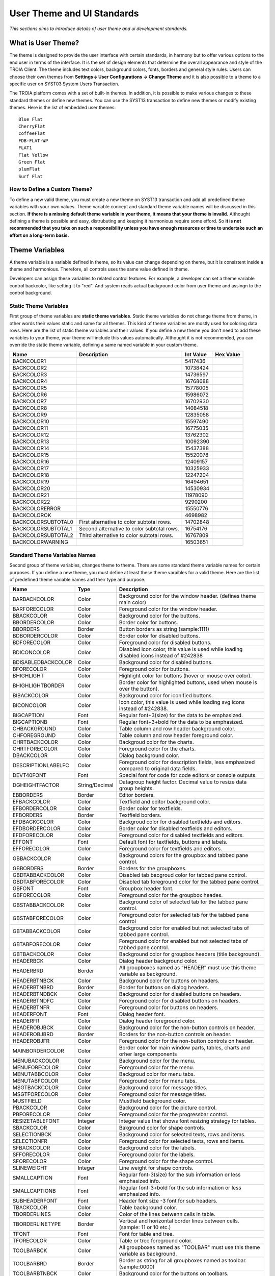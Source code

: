 

===========================
User Theme and UI Standards
===========================

*This sections aims to introduce details of user theme and ui development standards.*

What is User Theme?
--------------------

The theme is designed to provide the user interface with certain standards, in harmony but to offer various options to the end user in terms of the interface. It is the set of design elements that determine the overall appearance and style of the TROIA Client. The theme includes text colors, background colors, fonts, borders and general style rules. Users can choose their own themes from **Settings-> User Configurations -> Change Theme** and it is also possible to a theme to a specific user on SYST03 System Users Transaction.

The TROIA platform comes with a set of built-in themes. In addition, it is possible to make various changes to these standard themes or define new themes. You can use the SYST13 transaction to define new themes or modify existing themes. Here is the list of embedded user themes:

::

	Blue Flat
	CherryFlat
	coffeeFlat
	FDB-FLAT-WP
	FLAT1
	Flat Yellow
	Green Flat
	plumFlat
	Surf Flat



How to Define a Custom Theme?
=============================

To define a new valid theme, you must create a new theme on SYST13 transaction and add all predefined theme variables with your own values. Theme variable concept and standard theme variable names will be discussed in this section. **If there is a missing default theme variable in your theme, it means that your theme is invalid.** Althought defining a theme is possible and easy, distrubuting and keeping it harmonious require some efford. So **it is not recommended that you take on such a responsibility unless you have enough resources or time to undertake such an effort on a long-term basis.**


Theme Variables
--------------------

A theme variable is a variable defined in theme, so its value can change depending on theme, but it is consistent inside a theme and harmonious. Therefore, all controls uses the same value defined in theme.

Developers can assign these variables to related control features. For example, a developer can set a theme variable control backcolor, like setting it to "red". And system reads actual background color from user theme and assingn to the control background.

Static Theme Variables
======================

First group of theme variables are **static theme variables**. Static theme variables do not change theme from theme, in other words their values static and same for all themes. This kind of theme variables are mostly used for coloring data rows. Here are the list of static theme variables and their values. If you define a new theme you don't need to add these variables to your theme, your theme will include this values automatically. Althought it is not recommended, you can override the static theme variable, defining a same named variable in your custom theme.

+------------------------+----------------------------------------------------+--------------+---------------+
|**Name**                | **Description**                                    | **Int Value**| **Hex Value** |
+------------------------+----------------------------------------------------+--------------+---------------+
| BACKCOLOR1             |                                                    | 5417436      |               |
+------------------------+----------------------------------------------------+--------------+---------------+
| BACKCOLOR2             |                                                    | 10738424     |               |
+------------------------+----------------------------------------------------+--------------+---------------+
| BACKCOLOR3             |                                                    | 14736597     |               |
+------------------------+----------------------------------------------------+--------------+---------------+
| BACKCOLOR4             |                                                    | 16768688     |               |
+------------------------+----------------------------------------------------+--------------+---------------+
| BACKCOLOR5             |                                                    | 15778005     |               |
+------------------------+----------------------------------------------------+--------------+---------------+
| BACKCOLOR6             |                                                    | 15986072     |               |
+------------------------+----------------------------------------------------+--------------+---------------+
| BACKCOLOR7             |                                                    | 16702930     |               |
+------------------------+----------------------------------------------------+--------------+---------------+
| BACKCOLOR8             |                                                    | 14084518     |               |
+------------------------+----------------------------------------------------+--------------+---------------+
| BACKCOLOR9             |                                                    | 12835058     |               |
+------------------------+----------------------------------------------------+--------------+---------------+
| BACKCOLOR10            |                                                    | 15597490     |               |
+------------------------+----------------------------------------------------+--------------+---------------+
| BACKCOLOR11            |                                                    | 16775035     |               |
+------------------------+----------------------------------------------------+--------------+---------------+
| BACKCOLOR12            |                                                    | 13762302     |               |
+------------------------+----------------------------------------------------+--------------+---------------+
| BACKCOLOR13            |                                                    | 10092390     |               |
+------------------------+----------------------------------------------------+--------------+---------------+
| BACKCOLOR14            |                                                    | 15437388     |               |
+------------------------+----------------------------------------------------+--------------+---------------+
| BACKCOLOR15            |                                                    | 15520078     |               |
+------------------------+----------------------------------------------------+--------------+---------------+
| BACKCOLOR16            |                                                    | 12409157     |               |
+------------------------+----------------------------------------------------+--------------+---------------+
| BACKCOLOR17            |                                                    | 10325933     |               |
+------------------------+----------------------------------------------------+--------------+---------------+
| BACKCOLOR18            |                                                    | 12247204     |               |
+------------------------+----------------------------------------------------+--------------+---------------+
| BACKCOLOR19            |                                                    | 16494651     |               |
+------------------------+----------------------------------------------------+--------------+---------------+
| BACKCOLOR20            |                                                    | 14530934     |               |
+------------------------+----------------------------------------------------+--------------+---------------+
| BACKCOLOR21            |                                                    | 11978090     |               |
+------------------------+----------------------------------------------------+--------------+---------------+
| BACKCOLOR22            |                                                    | 9290200      |               |
+------------------------+----------------------------------------------------+--------------+---------------+
| BACKCOLORERROR         |                                                    | 15550776     |               |
+------------------------+----------------------------------------------------+--------------+---------------+
| BACKCOLOROK            |                                                    | 4698982      |               |
+------------------------+----------------------------------------------------+--------------+---------------+
| BACKCOLORSUBTOTAL0     | First alternative to color subtotal rows.          | 14702848     |               |
+------------------------+----------------------------------------------------+--------------+---------------+
| BACKCOLORSUBTOTAL1     | Second alternative to color subtotal rows.         | 16754176     |               |
+------------------------+----------------------------------------------------+--------------+---------------+
| BACKCOLORSUBTOTAL2     | Third alternative to color subtotal rows.          | 16767809     |               |
+------------------------+----------------------------------------------------+--------------+---------------+
| BACKCOLORWARNING       |                                                    | 16503651     |               |
+------------------------+----------------------------------------------------+--------------+---------------+


Standard Theme Variables Names
==============================

Second group of theme variables, changes theme to theme. There are some standard theme variable names for certain purposes. If you define a new theme, you must define at least these theme varaibles for a valid theme. Here are the list of predefined theme variable names and their type and purpose.

+--------------------+----------------+----------------------------------------------------------------------------------------------------------+
| **Name**           | **Type**       | **Description**                                                                                          |
+--------------------+----------------+----------------------------------------------------------------------------------------------------------+
| BARBACKCOLOR       | Color          | Background color for the window header. (defines theme main color)                                       |
+--------------------+----------------+----------------------------------------------------------------------------------------------------------+
| BARFORECOLOR       | Color          | Foreground color for the window header.                                                                  |
+--------------------+----------------+----------------------------------------------------------------------------------------------------------+
| BBACKCOLOR         | Color          | Background color for the buttons.                                                                        |
+--------------------+----------------+----------------------------------------------------------------------------------------------------------+
| BBORDERCOLOR       | Color          | Border color for buttons.                                                                                |
+--------------------+----------------+----------------------------------------------------------------------------------------------------------+
| BBORDERS           | Border         | Button borders as string (sample:1111)                                                                   |
+--------------------+----------------+----------------------------------------------------------------------------------------------------------+
| BDBORDERCOLOR      | Color          | Border color for disabled buttons.                                                                       |
+--------------------+----------------+----------------------------------------------------------------------------------------------------------+
| BDFORECOLOR        | Color          | Foreground color for disabled buttons.                                                                   |
+--------------------+----------------+----------------------------------------------------------------------------------------------------------+
| BDICONCOLOR        | Color          | Disabled icon color, this value is used while loading disabled icons instead of #242838                  |
+--------------------+----------------+----------------------------------------------------------------------------------------------------------+
| BDISABLEDBACKCOLOR | Color          | Background color for disabled buttons.                                                                   |
+--------------------+----------------+----------------------------------------------------------------------------------------------------------+
| BFORECOLOR         | Color          | Foreground color for buttons.                                                                            |
+--------------------+----------------+----------------------------------------------------------------------------------------------------------+
| BHIGHLIGHT         | Color          | Highlight color for buttons (hover or mouse over color).                                                 |
+--------------------+----------------+----------------------------------------------------------------------------------------------------------+
| BHIGHLIGHTBORDER   | Color          | Border color for highlighted buttons, used when mouse is over the button).                               |
+--------------------+----------------+----------------------------------------------------------------------------------------------------------+
| BIBACKCOLOR        | Color          | Background color for iconified buttons.                                                                  |
+--------------------+----------------+----------------------------------------------------------------------------------------------------------+
| BICONCOLOR         | Color          | Icon color, this value is used while loading svg icons instead of #242838.                               |
+--------------------+----------------+----------------------------------------------------------------------------------------------------------+
| BIGCAPTION         | Font           | Regular font+3(size) for the data to be emphasized.                                                      |
+--------------------+----------------+----------------------------------------------------------------------------------------------------------+
| BIGCAPTIONB        | Font           | Regular font+3+bold for the data to be emphasized.                                                       |
+--------------------+----------------+----------------------------------------------------------------------------------------------------------+
| CHBACKGROUND       | Color          | Table column and row header background color.                                                            |
+--------------------+----------------+----------------------------------------------------------------------------------------------------------+
| CHFOREGROUND       | Color          | Table column and row header foreground color.                                                            |
+--------------------+----------------+----------------------------------------------------------------------------------------------------------+
| CHRTBACKCOLOR      | Color          | Backgroud color for the charts.                                                                          |
+--------------------+----------------+----------------------------------------------------------------------------------------------------------+
| CHRTFORECOLOR      | Color          | Foreground color for the charts.                                                                         |
+--------------------+----------------+----------------------------------------------------------------------------------------------------------+
| DBACKCOLOR         | Color          | Dialog background color.                                                                                 |
+--------------------+----------------+----------------------------------------------------------------------------------------------------------+
| DESCRIPTIONLABELFC | Color          | Foreground color for description fields, less emphasized compared to original data fields.               |
+--------------------+----------------+----------------------------------------------------------------------------------------------------------+
| DEVT40FONT         | Font           | Special font for code for code editors or console outputs.                                               |
+--------------------+----------------+----------------------------------------------------------------------------------------------------------+
| DGHEIGHTFACTOR     | String/Decimal | Datagroup height factor. Decimal value to resize data group heights.                                     |
+--------------------+----------------+----------------------------------------------------------------------------------------------------------+
| EBBORDERS          | Border         | Editor borders.                                                                                          |
+--------------------+----------------+----------------------------------------------------------------------------------------------------------+
| EFBACKCOLOR        | Color          | Textfield and editor background color.                                                                   |
+--------------------+----------------+----------------------------------------------------------------------------------------------------------+
| EFBORDERCOLOR      | Color          | Border color for textfields.                                                                             |
+--------------------+----------------+----------------------------------------------------------------------------------------------------------+
| EFBORDERS          | Border         | Textfield borders.                                                                                       |
+--------------------+----------------+----------------------------------------------------------------------------------------------------------+
| EFDBACKCOLOR       | Color          | Backgroud color for disabled textfields and editors.                                                     |
+--------------------+----------------+----------------------------------------------------------------------------------------------------------+
| EFDBORDERCOLOR     | Color          | Border color for disabled textfields and editors.                                                        |
+--------------------+----------------+----------------------------------------------------------------------------------------------------------+
| EFDFORECOLOR       | Color          | Foreground color for disabled textfields and editors.                                                    |
+--------------------+----------------+----------------------------------------------------------------------------------------------------------+
| EFFONT             | Font           | Default font for textfields, buttons and labels.                                                         |
+--------------------+----------------+----------------------------------------------------------------------------------------------------------+
| EFFORECOLOR        | Color          | Foreground color for textfields and editors.                                                             |
+--------------------+----------------+----------------------------------------------------------------------------------------------------------+
| GBBACKCOLOR        | Color          | Background colors for the groupbox and tabbed pane control.                                              |
+--------------------+----------------+----------------------------------------------------------------------------------------------------------+
| GBBORDERS          | Border         | Borders for the groupboxes.                                                                              |
+--------------------+----------------+----------------------------------------------------------------------------------------------------------+
| GBDTABBACKCOLOR    | Color          | Disabled tab bacgroud color for tabbed pane control.                                                     |
+--------------------+----------------+----------------------------------------------------------------------------------------------------------+
| GBDTABFORECOLOR    | Color          | Disabled tab foreground color for the tabbed pane control.                                               |
+--------------------+----------------+----------------------------------------------------------------------------------------------------------+
| GBFONT             | Font           | Groupbox header font.                                                                                    |
+--------------------+----------------+----------------------------------------------------------------------------------------------------------+
| GBFORECOLOR        | Color          | Foreground color for the groupbox heades.                                                                |
+--------------------+----------------+----------------------------------------------------------------------------------------------------------+
| GBSTABBACKCOLOR    | Color          | Background color of selected tab for the tabbed pane control.                                            |
+--------------------+----------------+----------------------------------------------------------------------------------------------------------+
| GBSTABFORECOLOR    | Color          | Foreground color for selected tab for the tabbed pane control                                            |
+--------------------+----------------+----------------------------------------------------------------------------------------------------------+
| GBTABBACKCOLOR     | Color          | Background color for enabled but not selected tabs of tabbed pane control.                               |
+--------------------+----------------+----------------------------------------------------------------------------------------------------------+
| GBTABFORECOLOR     | Color          | Foreground color for enabled but not selected tabs of tabbed pane control.                               |
+--------------------+----------------+----------------------------------------------------------------------------------------------------------+
| GBTBACKCOLOR       | Color          | Background color for groupbox headers (title background).                                                |
+--------------------+----------------+----------------------------------------------------------------------------------------------------------+
| HEADERBCK          | Color          | Dialog header background color.                                                                          |
+--------------------+----------------+----------------------------------------------------------------------------------------------------------+
| HEADERBRD          | Border         | All groupboxes named as "HEADER" must use this theme variable as background.                             |
+--------------------+----------------+----------------------------------------------------------------------------------------------------------+
| HEADERBTNBCK       | Color          | Background color for buttons on headers.                                                                 |
+--------------------+----------------+----------------------------------------------------------------------------------------------------------+
| HEADERBTNBRD       | Border         | Border for buttons on dialog headers.                                                                    |
+--------------------+----------------+----------------------------------------------------------------------------------------------------------+
| HEADERBTNDBCK      | Color          | Background color for disabled buttons on headers.                                                        |
+--------------------+----------------+----------------------------------------------------------------------------------------------------------+
| HEADERBTNDFC       | Color          | Foreground color for disabled buttons on headers.                                                        |
+--------------------+----------------+----------------------------------------------------------------------------------------------------------+
| HEADERBTNFR        | Color          | Foreground color for buttons on headers.                                                                 |
+--------------------+----------------+----------------------------------------------------------------------------------------------------------+
| HEADERFONT         | Font           | Dialog header font.                                                                                      |
+--------------------+----------------+----------------------------------------------------------------------------------------------------------+
| HEADERFR           | Color          | Dialog header foreground color.                                                                          |
+--------------------+----------------+----------------------------------------------------------------------------------------------------------+
| HEADEROBJBCK       | Color          | Background color for the non-button controls on header.                                                  |
+--------------------+----------------+----------------------------------------------------------------------------------------------------------+
| HEADEROBJBRD       | Border         | Borders for the non-button controls on header.                                                           |
+--------------------+----------------+----------------------------------------------------------------------------------------------------------+
| HEADEROBJFR        | Color          | Foreground color for the non-button controls on header.                                                  |
+--------------------+----------------+----------------------------------------------------------------------------------------------------------+
| MAINBORDERCOLOR    | Color          | Border color for main window parts, tables, charts and orher large components                            |
+--------------------+----------------+----------------------------------------------------------------------------------------------------------+
| MENUBACKCOLOR      | Color          | Background color for the menu.                                                                           |
+--------------------+----------------+----------------------------------------------------------------------------------------------------------+
| MENUFORECOLOR      | Color          | Foreground color for the menu.                                                                           |
+--------------------+----------------+----------------------------------------------------------------------------------------------------------+
| MENUTABBCOLOR      | Color          | Backgroud color for menu tabs.                                                                           |
+--------------------+----------------+----------------------------------------------------------------------------------------------------------+
| MENUTABFCOLOR      | Color          | Foreground color for menu tabs.                                                                          |
+--------------------+----------------+----------------------------------------------------------------------------------------------------------+
| MSGTBACKCOLOR      | Color          | Background color for message titles.                                                                     |
+--------------------+----------------+----------------------------------------------------------------------------------------------------------+
| MSGTFORECOLOR      | Color          | Foreground color for message titles.                                                                     |
+--------------------+----------------+----------------------------------------------------------------------------------------------------------+
| MUSTFIELD          | Color          | Mustfield background color.                                                                              |
+--------------------+----------------+----------------------------------------------------------------------------------------------------------+
| PBACKCOLOR         | Color          | Background color for the picture control.                                                                |
+--------------------+----------------+----------------------------------------------------------------------------------------------------------+
| PBFORECOLOR        | Color          | Foreground color for the progressbar control.                                                            |
+--------------------+----------------+----------------------------------------------------------------------------------------------------------+
| RESIZETABLEFONT    | Integer        | Integer value that shows font resizing strategy for tables.                                              |
+--------------------+----------------+----------------------------------------------------------------------------------------------------------+
| SBACKCOLOR         | Color          | Bakground color for shape controls.                                                                      |
+--------------------+----------------+----------------------------------------------------------------------------------------------------------+
| SELECTIONBCK       | Color          | Background color for selected texts, rows and items.                                                     |
+--------------------+----------------+----------------------------------------------------------------------------------------------------------+
| SELECTIONFR        | Color          | Foreground color for selected texts, rows and items.                                                     |
+--------------------+----------------+----------------------------------------------------------------------------------------------------------+
| SFBACKCOLOR        | Color          | Background color for the labels.                                                                         |
+--------------------+----------------+----------------------------------------------------------------------------------------------------------+
| SFFORECOLOR        | Color          | Foreground color for the labels.                                                                         |
+--------------------+----------------+----------------------------------------------------------------------------------------------------------+
| SFORECOLOR         | Color          | Foreground color for the shape control.                                                                  |
+--------------------+----------------+----------------------------------------------------------------------------------------------------------+
| SLINEWEIGHT        | Integer        | Line weight for shape controls.                                                                          |
+--------------------+----------------+----------------------------------------------------------------------------------------------------------+
| SMALLCAPTION       | Font           | Regular font-3(size) for the sub information or less emphasized info.                                    |
+--------------------+----------------+----------------------------------------------------------------------------------------------------------+
| SMALLCAPTIONB      | Font           | Regular font-3+bold for the sub information or less emphasized info.                                     |
+--------------------+----------------+----------------------------------------------------------------------------------------------------------+
| SUBHEADERFONT      | Font           | Header font size -3 font for sub headers.                                                                |
+--------------------+----------------+----------------------------------------------------------------------------------------------------------+
| TBACKCOLOR         | Color          | Table background color.                                                                                  |
+--------------------+----------------+----------------------------------------------------------------------------------------------------------+
| TBORDERLINES       | Color          | Color of the lines betwenn cells in table.                                                               |
+--------------------+----------------+----------------------------------------------------------------------------------------------------------+
| TBORDERLINETYPE    | Border         | Vertical and horizontal border lines between cells. (sample: 11 or 10 etc.)                              |
+--------------------+----------------+----------------------------------------------------------------------------------------------------------+
| TFONT              | Font           | Font for table and tree.                                                                                 |
+--------------------+----------------+----------------------------------------------------------------------------------------------------------+
| TFORECOLOR         | Color          | Table or tree foreground color.                                                                          |
+--------------------+----------------+----------------------------------------------------------------------------------------------------------+
| TOOLBARBCK         | Color          | All groupboxes named as "TOOLBAR" must use this theme variable as background.                            |
+--------------------+----------------+----------------------------------------------------------------------------------------------------------+
| TOOLBARBRD         | Border         | Border as string for all groupboxes named as toolbar. (sample:0000)                                      |
+--------------------+----------------+----------------------------------------------------------------------------------------------------------+
| TOOLBARBTNBCK      | Color          | Background color for the buttons on toolbars.                                                            |
+--------------------+----------------+----------------------------------------------------------------------------------------------------------+
| TOOLBARBTNBRD      | Border         | Borders for the buttons on toolbars.                                                                     |
+--------------------+----------------+----------------------------------------------------------------------------------------------------------+
| TOOLBARBTNDBCK     | Color          | Background color for disabled buttons on toolbars.                                                       |
+--------------------+----------------+----------------------------------------------------------------------------------------------------------+
| TOOLBARBTNDFC      | Color          | Foreground color for disabled buttons on toolbars.                                                       |
+--------------------+----------------+----------------------------------------------------------------------------------------------------------+
| TOOLBARBTNFR       | Color          | Foreground color for the buttons on toolbars.                                                            |
+--------------------+----------------+----------------------------------------------------------------------------------------------------------+
| TOOLBARFR          | Color          | Foreground color for toolbar.                                                                            |
+--------------------+----------------+----------------------------------------------------------------------------------------------------------+
| TOOLBAROBJBCK      | Color          | Background color for the non-button controls on toolbar.                                                 |
+--------------------+----------------+----------------------------------------------------------------------------------------------------------+
| TOOLBAROBJBRD      | Border         | Borders for the non-button controls on toolbar.                                                          |
+--------------------+----------------+----------------------------------------------------------------------------------------------------------+
| TOOLBAROBJFR       | Color          | Foreground color for the non-button controls on toolbar.                                                 |
+--------------------+----------------+----------------------------------------------------------------------------------------------------------+
| TRASTABBCOLOR      | Color          | Selected transaction tab background color.                                                               |
+--------------------+----------------+----------------------------------------------------------------------------------------------------------+
| TRASTABFCOLOR      | Color          | Seletted transaction tab foreground color.                                                               |
+--------------------+----------------+----------------------------------------------------------------------------------------------------------+
| TRATABBCOLOR       | Color          | Transaction tab background color.                                                                        |
+--------------------+----------------+----------------------------------------------------------------------------------------------------------+
| TRATABFCOLOR       | Color          | Transaction tab foreground color.                                                                        |
+--------------------+----------------+----------------------------------------------------------------------------------------------------------+
| TROWHEIGHT         | Integer        | Tablo row height.                                                                                        |
+--------------------+----------------+----------------------------------------------------------------------------------------------------------+
| TZEBRABACKCOLOR    | Color          | Table row backgroud color.                                                                               |
+--------------------+----------------+----------------------------------------------------------------------------------------------------------+
| TZEBRABACKCOLOR2   | Color          | Table row background alternative, second color of zebra view.                                            |
+--------------------+----------------+----------------------------------------------------------------------------------------------------------+


Loading Order of Theme Variables
================================

The order in which theme variables are loaded is important in the final theme variable set. Thanks to loading order. it is possible to override some predefined values ​​in a particular database. The most recently uploaded ones have the highest priority. System load static theme variables firstly, so you can override them by adding a same named variable to your custom theme.

If you use an embedded theme system fistly loads static theme variables, then embedded values for standard theme variable names. In this case if you define a theme that has same name with an embedded theme you can override an embedded value by defining a same named theme variable.


How to Use Theme Variables?
----------------------------

There are two different ways to use theme variables. First method is setting theme variables to controls on IDE. To perform this operation, on dialog design panel of IDE you must select a control  then click "Theme Variables" property on properties panel and write the names of theme variables to available options. Each control type has its own option set that you can assing a theme variable to.

.. figure:: images/theme/theme_variable.png
   :width: 700 px
   :target: images/theme/theme_variable.png
   :align: center
   
The other option,is using reading a theme variable to set a control property dynamically. To get a theme variable value you must use GETTHEMEVARIABLE() system function. This function gets theme variable name as its only parameter. Here is a sample code that reads user's theme variable and set background color of BUTTON1 with this variable's value.

::

	OBJECT:
		STRING STRINGVAR1,
		STRING STRINGVAR2,
		STRING THEMEVARNAME;

	STRINGVAR1 = GETTHEMEVARIABLE('HEADERBCK');

	THEMEVARNAME = 'HEADERBCK';
	STRINGVAR2 = GETTHEMEVARIABLE(THEMEVARNAME);

	SETSTYLE BACKCOLOR STRINGVAR1 TO BUTTON1;
	
	
Font Cross
----------

Very similar to class and dialog crosses, it is possible to add cross references to font familes to solve font based problems for user interface and server operations such as creating pdf reports etc. If there is a font cross definition system uses assigned font instead of crossed font. For example if you have a font cross Arial to Malgun Gothic, system uses Malgun Gothic font whereever Arial font is used.

It is possible to define font cross for all users or a specific user and profile (after 25.02.25-01). Font crosses for all users is stored in SYSFONTREF database table, and you can manage them in **SYST99 Check Tables -> SYS -> SYSFONTREF** check table (for 9.03 releases). 

To set a font cross for a specific user or profile, you can use **SYST03 System Users -> Font References** application. This kind of font crosses are stored in SYSUSERFONTREF table.



   

   
 